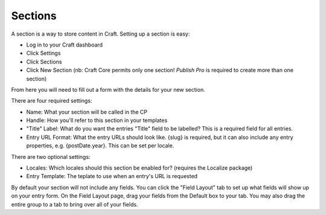 Sections
====================

A section is a way to store content in Craft.  Setting up a section is easy:

* Log in to your Craft dashboard
* Click Settings
* Click Sections
* Click New Section (nb: Craft Core permits only one section! *Publish Pro*  is required to create more than one section)

From here you will need to fill out a form with the details for your new section.

There are four required settings:

* Name: What your section will be called in the CP
* Handle: How you'll refer to this section in your templates
* "Title" Label: What do you want the entries "Title" field to be labelled?  This is a required field for all entries.
* Entry URL Format: What the entry URLs should look like. {slug} is required, but it can also include any entry properties, e.g. {postDate.year}.  This can be set per locale.

There are two optional settings:

* Locales: Which locales should this section be enabled for? (requires the Localize package)
* Entry Template: The teplate to use when an entry's URL is requested

By default your section will not include any fields.  You can click the "Field Layout" tab to set up what fields will show up on your entry form.  On the Field Layout page, drag your fields from the Default box to your tab.  You may also drag the entire group to a tab to bring over all of your fields.

